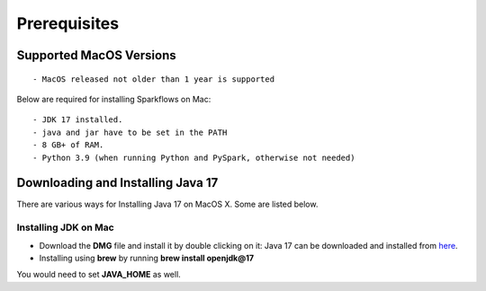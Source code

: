 Prerequisites
=============

Supported MacOS Versions
-------------------------

::

  - MacOS released not older than 1 year is supported


Below are required for installing Sparkflows on Mac::

  - JDK 17 installed.
  - java and jar have to be set in the PATH
  - 8 GB+ of RAM.
  - Python 3.9 (when running Python and PySpark, otherwise not needed)

    
Downloading and Installing Java 17
---------------------------------

There are various ways for Installing Java 17 on MacOS X. Some are listed below.

Installing JDK on Mac
+++++++++++++++++

- Download the **DMG** file and install it by double clicking on it: Java 17 can be downloaded and installed from `here <https://www.oracle.com/java/technologies/downloads/#java17-mac>`_.
- Installing using **brew** by running **brew install openjdk@17**

You would need to set **JAVA_HOME** as well.
